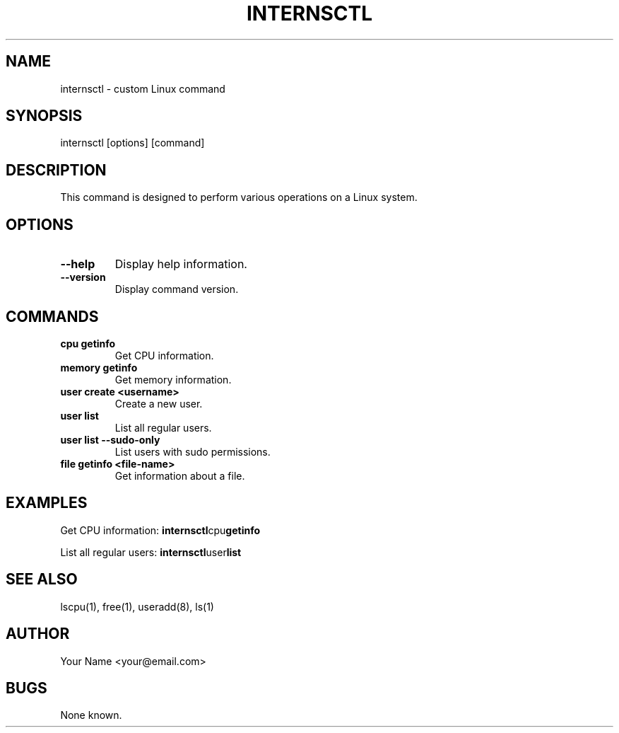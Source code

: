 .TH INTERNSCTL 1 "January 2024" "v0.1.0" "internsctl Manual"

.SH NAME
internsctl \- custom Linux command

.SH SYNOPSIS
internsctl [options] [command]

.SH DESCRIPTION
This command is designed to perform various operations on a Linux system.

.SH OPTIONS
.TP
.B --help
Display help information.

.TP
.B --version
Display command version.

.SH COMMANDS
.TP
.B cpu getinfo
Get CPU information.

.TP
.B memory getinfo
Get memory information.

.TP
.B user create <username>
Create a new user.

.TP
.B user list
List all regular users.

.TP
.B user list --sudo-only
List users with sudo permissions.

.TP
.B file getinfo <file-name>
Get information about a file.

.SH EXAMPLES
Get CPU information:
.BR internsctl cpu getinfo

List all regular users:
.BR internsctl user list

.SH SEE ALSO
lscpu(1), free(1), useradd(8), ls(1)

.SH AUTHOR
Your Name <your@email.com>

.SH BUGS
None known.
